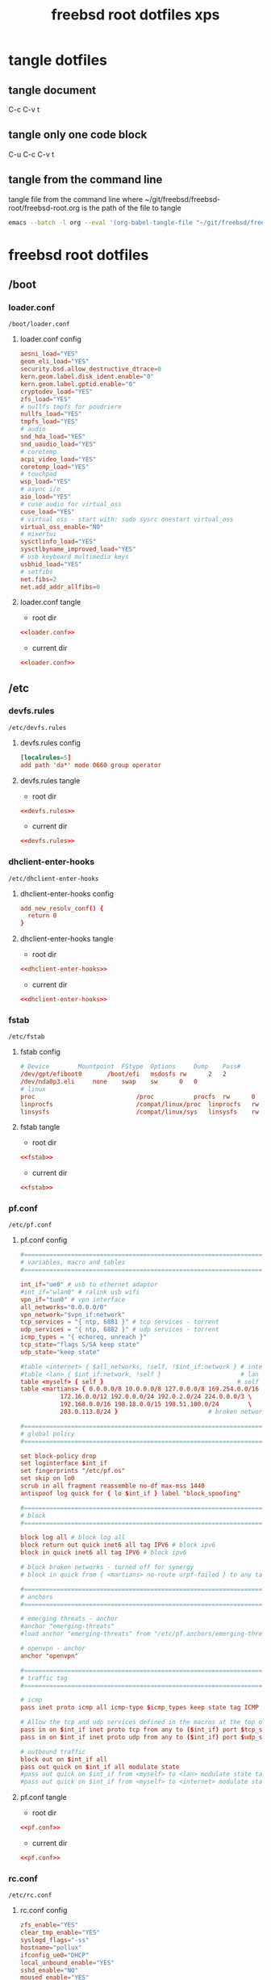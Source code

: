 #+TITLE: freebsd root dotfiles xps
#+STARTUP: overview hideblocks
#+OPTIONS: num:nil author:nil
#+PROPERTY: header-args :mkdirp yes
* tangle dotfiles
** tangle document

C-c C-v t

** tangle only one code block

C-u C-c C-v t

** tangle from the command line

tangle file from the command line
where ~/git/freebsd/freebsd-root/freebsd-root.org is the path of the file to tangle

#+begin_src sh
emacs --batch -l org --eval '(org-babel-tangle-file "~/git/freebsd/freebsd-root/freebsd-root.org")'
#+end_src

* freebsd root dotfiles
** /boot
*** loader.conf

#+begin_example
/boot/loader.conf
#+end_example

**** loader.conf config

#+NAME: loader.conf
#+BEGIN_SRC conf
aesni_load="YES"
geom_eli_load="YES"
security.bsd.allow_destructive_dtrace=0
kern.geom.label.disk_ident.enable="0"
kern.geom.label.gptid.enable="0"
cryptodev_load="YES"
zfs_load="YES"
# nullfs tmpfs for poudriere
nullfs_load="YES"
tmpfs_load="YES"
# audio
snd_hda_load="YES"
snd_uaudio_load="YES"
# coretemp
acpi_video_load="YES"
coretemp_load="YES"
# touchpad
wsp_load="YES"
# async i/o
aio_load="YES"
# cuse audio for virtual_oss
cuse_load="YES"
# virtual oss - start with: sudo sysrc onestart virtual_oss 
virtual_oss_enable="NO"
# mixertui
sysctlinfo_load="YES"
sysctlbyname_improved_load="YES"
# usb keyboard multimedia keys
usbhid_load="YES"
# setfibs
net.fibs=2
net.add_addr_allfibs=0
#+END_SRC

**** loader.conf tangle
:PROPERTIES:
:ORDERED:  t
:END:

+ root dir

#+NAME: loader.conf-root-dir
#+BEGIN_SRC conf :noweb yes :tangle "/sudo::/boot/loader.conf"
<<loader.conf>>
#+END_SRC
  
+ current dir

#+NAME: loader.conf-current-dir
#+BEGIN_SRC conf :noweb yes :tangle "boot/loader.conf"
<<loader.conf>>
#+END_SRC

** /etc
*** devfs.rules

#+begin_example
/etc/devfs.rules
#+end_example

**** devfs.rules config

#+NAME: devfs.rules
#+BEGIN_SRC conf
[localrules=5]
add path 'da*' mode 0660 group operator
#+END_SRC

**** devfs.rules tangle
:PROPERTIES:
:ORDERED:  t
:END:

+ root dir

#+NAME: devfs.rules-root-dir
#+BEGIN_SRC conf :noweb yes :tangle "/sudo::/etc/devfs.rules"
<<devfs.rules>>
#+END_SRC
  
+ current dir

#+NAME: devfs.rules-current-dir
#+BEGIN_SRC conf :noweb yes :tangle "etc/devfs.rules"
<<devfs.rules>>
#+END_SRC

*** dhclient-enter-hooks

#+begin_example
/etc/dhclient-enter-hooks
#+end_example

**** dhclient-enter-hooks config

#+NAME: dhclient-enter-hooks
#+BEGIN_SRC conf
add_new_resolv_conf() {
  return 0
}
#+END_SRC

**** dhclient-enter-hooks tangle
:PROPERTIES:
:ORDERED:  t
:END:

+ root dir

#+NAME: dhclient-enter-hooks-root-dir
#+BEGIN_SRC conf :noweb yes :tangle "/sudo::/etc/dhclient-enter-hooks"
<<dhclient-enter-hooks>>
#+END_SRC
  
+ current dir

#+NAME: dhclient-enter-hooks-current-dir
#+BEGIN_SRC conf :noweb yes :tangle "etc/dhclient-enter-hooks"
<<dhclient-enter-hooks>>
#+END_SRC

*** fstab

#+begin_example
/etc/fstab
#+end_example

**** fstab config

#+NAME: fstab
#+BEGIN_SRC conf
# Device		Mountpoint	FStype	Options		Dump	Pass#
/dev/gpt/efiboot0		/boot/efi	msdosfs	rw		2	2
/dev/nda0p3.eli		none	swap	sw		0	0
# linux
proc                            /proc           procfs  rw      0       0
linprocfs                       /compat/linux/proc	linprocfs	rw	0	0
linsysfs                        /compat/linux/sys	linsysfs	rw	0	0
#+END_SRC

**** fstab tangle
:PROPERTIES:
:ORDERED:  t
:END:

+ root dir

#+NAME: fstab-root-dir
#+BEGIN_SRC conf :noweb yes :tangle "/sudo::/etc/fstab"
<<fstab>>
#+END_SRC
  
+ current dir

#+NAME: fstab-current-dir
#+BEGIN_SRC conf :noweb yes :tangle "etc/fstab"
<<fstab>>
#+END_SRC

*** pf.conf

#+begin_example
/etc/pf.conf
#+end_example

**** pf.conf config

#+NAME: pf.conf
#+BEGIN_SRC conf
#=========================================================================#
# variables, macro and tables                                             #
#=========================================================================#

int_if="ue0" # usb to ethernet adaptor
#int_if="wlan0" # ralink usb wifi
vpn_if="tun0" # vpn interface
all_networks="0.0.0.0/0"
vpn_network="$vpn_if:network"
tcp_services = "{ ntp, 6881 }" # tcp services - torrent
udp_services = "{ ntp, 6882 }" # udp services - torrent
icmp_types = "{ echoreq, unreach }"
tcp_state="flags S/SA keep state"
udp_state="keep state"

#table <internet> { $all_networks, !self, !$int_if:network } # internet
#table <lan> { $int_if:network, !self }                      # lan network
table <myself> { self }                                     # self
table <martians> { 0.0.0.0/8 10.0.0.0/8 127.0.0.0/8 169.254.0.0/16     \
	 	   172.16.0.0/12 192.0.0.0/24 192.0.2.0/24 224.0.0.0/3 \
	 	   192.168.0.0/16 198.18.0.0/15 198.51.100.0/24        \
	 	   203.0.113.0/24 }                         # broken networks

#=========================================================================#
# global policy                                                           #
#=========================================================================#

set block-policy drop
set loginterface $int_if
set fingerprints "/etc/pf.os"
set skip on lo0
scrub in all fragment reassemble no-df max-mss 1440
antispoof log quick for { lo $int_if } label "block_spoofing"

#=========================================================================#
# block                                                                   #
#=========================================================================#

block log all # block log all
block return out quick inet6 all tag IPV6 # block ipv6 
block in quick inet6 all tag IPV6 # block ipv6

# block broken networks - turned off for synergy
# block in quick from { <martians> no-route urpf-failed } to any tag BAD_PACKET

#=========================================================================#
# anchors                                                                 #
#=========================================================================#

# emerging threats - anchor
#anchor "emerging-threats"
#load anchor "emerging-threats" from "/etc/pf.anchors/emerging-threats"

# openvpn - anchor
anchor "openvpn"

#=========================================================================#
# traffic tag                                                             #
#=========================================================================#

# icmp
pass inet proto icmp all icmp-type $icmp_types keep state tag ICMP

# Allow the tcp and udp services defined in the macros at the top of the file
pass in on $int_if inet proto tcp from any to ($int_if) port $tcp_services $tcp_state tag TCP_IN
pass in on $int_if inet proto udp from any to ($int_if) port $udp_services $udp_state tag UDP_IN

# outbound traffic
block out on $int_if all
pass out quick on $int_if all modulate state
#pass out quick on $int_if from <myself> to <lan> modulate state tag LAN_OUT
#pass out quick on $int_if from <myself> to <internet> modulate state tag INTERNET_OUT
#+END_SRC

**** pf.conf tangle
:PROPERTIES:
:ORDERED:  t
:END:

+ root dir

#+NAME: pf.conf-root-dir
#+BEGIN_SRC conf :noweb yes :tangle "/sudo::/etc/pf.conf"
<<pf.conf>>
#+END_SRC
  
+ current dir

#+NAME: pf.conf-current-dir
#+BEGIN_SRC conf :noweb yes :tangle "etc/pf.conf"
<<pf.conf>>
#+END_SRC

*** rc.conf

#+begin_example
/etc/rc.conf
#+end_example

**** rc.conf config

#+NAME: rc.conf
#+BEGIN_SRC conf
zfs_enable="YES"
clear_tmp_enable="YES"
syslogd_flags="-ss"
hostname="pollux"
ifconfig_ue0="DHCP"
local_unbound_enable="YES"
sshd_enable="NO"
moused_enable="YES"
# Set dumpdev to "AUTO" to enable crash dumps, "NO" to disable
dumpdev="AUTO"
# pf firewall
pf_enable="YES"
# time and date
ntpd_enable="YES"
ntpd_sync_on_start="YES"
# power settings
powerd_enable="YES"
powerd_flags="-a hiadaptive -b adaptive"
performance_cx_lowest="Cmax"
economy_cx_lowest="Cmax"
# kld list 
kld_list="nvidia-modeset nvidia-drm linux linux64 i915kms ext2fs"
# wayland
seatd_enable="YES"
# dbus
dbus_enable="YES"
# linux
linux_enable="YES"
# virtual oss - start with: sudo sysrc onestart virtual_oss 
virtual_oss_enable="NO"
# sndiod audio
sndiod_enable="YES"
# musicpd
musicpd_enable="YES"
# devfs rules for user mounting drives
devfs_system_ruleset="localrules"
# ralink wifi
wlans_run0="wlan0"
ifconfig_wlan0="WPA SYNDHCP"
dnscrypt_proxy_enable="YES"
dnscrypt_proxy_pidfile="/var/run/dnscrypt-proxy.pid"
dnscrypt_proxy_logfile="/var/log/dnscrypt-proxy.log"
#+END_SRC

**** rc.conf tangle
:PROPERTIES:
:ORDERED:  t
:END:

+ root dir

#+NAME: rc.conf-root-dir
#+BEGIN_SRC conf :noweb yes :tangle "/sudo::/etc/rc.conf"
<<rc.conf>>
#+END_SRC
  
+ current dir

#+NAME: rc.conf-current-dir
#+BEGIN_SRC conf :noweb yes :tangle "etc/rc.conf"
<<rc.conf>>
#+END_SRC

*** resolv.conf

#+begin_example
/etc/resolv.conf
#+end_example

**** resolv.conf config

#+NAME: resolv.conf
#+BEGIN_SRC conf
# Generated by resolvconf
search localdomain
# nameserver 192.168.1.1

nameserver 127.0.0.1
options edns0
#+END_SRC

**** resolv.conf tangle
:PROPERTIES:
:ORDERED:  t
:END:

+ root dir

#+NAME: resolv.conf-root-dir
#+BEGIN_SRC conf :noweb yes :tangle "/sudo::/etc/resolv.conf"
<<resolv.conf>>
#+END_SRC
  
+ current dir

#+NAME: resolv.conf-current-dir
#+BEGIN_SRC conf :noweb yes :tangle "etc/resolv.conf"
<<resolv.conf>>
#+END_SRC

*** sysctl.conf

#+begin_example
/etc/sysctl.conf
#+end_example

**** sysctl.conf config

#+NAME: sysctl.conf
#+BEGIN_SRC conf
#
#  This file is read when going to multi-user and its contents piped thru
#  ``sysctl'' to adjust kernel values.  ``man 5 sysctl.conf'' for details.
#

# Uncomment this to prevent users from seeing information about processes that
# are being run under another UID.
#security.bsd.see_other_uids=0
security.bsd.see_other_uids=0
security.bsd.see_other_gids=0
security.bsd.see_jail_proc=0
security.bsd.unprivileged_read_msgbuf=0
security.bsd.unprivileged_proc_debug=0
kern.randompid=1
vfs.zfs.min_auto_ashift=12
# disable bell
hw.syscons.bell=0
# user mount drives
vfs.usermount=1
# default audio output - headphones
hw.snd.default_unit=1
# use new audio devices automatically
hw.snd.default_auto=1
# dont autoreset vol to default
hw.snd.vpc_autoreset=0
# chromium
kern.ipc.shm_allow_removed=1
# change reponsiveness from server to desktop
kern.sched.preempt_thresh=224
# screen brightness
hw.acpi.video.lcd0.economy=50
hw.acpi.video.lcd0.fullpower=100
hw.acpi.video.lcd0.brightness=100
# usb keyboard media keys
hw.usb.usbhid.enable=1
#+END_SRC

**** sysctl.conf tangle
:PROPERTIES:
:ORDERED:  t
:END:

+ root dir

#+NAME: sysctl.conf-root-dir
#+BEGIN_SRC conf :noweb yes :tangle "/sudo::/etc/sysctl.conf"
<<sysctl.conf>>
#+END_SRC
  
+ current dir

#+NAME: sysctl.conf-current-dir
#+BEGIN_SRC conf :noweb yes :tangle "etc/sysctl.conf"
<<sysctl.conf>>
#+END_SRC

*** ttys

#+begin_example
/etc/ttys
#+end_example

**** ttys config

#+NAME: ttys
#+BEGIN_SRC conf
#
#	@(#)ttys	5.1 (Berkeley) 4/17/89
#
# This file specifies various information about terminals on the system.
# It is used by several different programs.  Common entries for the
# various columns include:
#
# name  The name of the terminal device.
#
# getty The program to start running on the terminal.  Typically a
#       getty program, as the name implies.  Other common entries
#       include none, when no getty is needed, and xdm, to start the
#       X Window System.
#
# type The initial terminal type for this port.  For hardwired
#      terminal lines, this will contain the type of terminal used.
#      For virtual consoles, the correct type is typically xterm.
#      Other common values include dialup for incoming modem ports, and
#      unknown when the terminal type cannot be predetermined.
#
# status Must be on or off.  If on, init will run the getty program on
#        the specified port.  If the word "secure" appears, this tty
#        allows root login.
#
# name	getty				type	status		comments
#
# If console is marked "insecure", then init will ask for the root password
# when going to single-user mode.
console	none				unknown	off insecure
#
ttyv0	"/usr/libexec/getty Pc"		xterm	onifexists insecure
# Virtual terminals
ttyv1	"/usr/libexec/getty Pc"		xterm	onifexists insecure
ttyv2	"/usr/libexec/getty Pc"		xterm	onifexists insecure
ttyv3	"/usr/libexec/getty Pc"		xterm	onifexists insecure
ttyv4	"/usr/libexec/getty Pc"		xterm	onifexists insecure
ttyv5	"/usr/libexec/getty Pc"		xterm	onifexists insecure
ttyv6	"/usr/libexec/getty Pc"		xterm	onifexists insecure
ttyv7	"/usr/libexec/getty Pc"		xterm	onifexists insecure
ttyv8	"/usr/local/bin/xdm -nodaemon"	xterm	off insecure
# Serial terminals
# The 'dialup' keyword identifies dialin lines to login, fingerd etc.
ttyu0	"/usr/libexec/getty 3wire"	vt100	onifconsole insecure
ttyu1	"/usr/libexec/getty 3wire"	vt100	onifconsole insecure
ttyu2	"/usr/libexec/getty 3wire"	vt100	onifconsole insecure
ttyu3	"/usr/libexec/getty 3wire"	vt100	onifconsole insecure
# Dumb console
dcons	"/usr/libexec/getty std.115200"	vt100	off insecure
# Xen Virtual console
xc0	"/usr/libexec/getty Pc"		xterm	onifconsole insecure
# RISC-V HTIF console
rcons	"/usr/libexec/getty std.115200"	vt100	onifconsole insecure
#+END_SRC

**** ttys tangle
:PROPERTIES:
:ORDERED:  t
:END:

+ root dir

#+NAME: ttys-root-dir
#+BEGIN_SRC conf :noweb yes :tangle "/sudo::/etc/ttys"
<<ttys>>
#+END_SRC
  
+ current dir

#+NAME: ttys-current-dir
#+BEGIN_SRC conf :noweb yes :tangle "etc/ttys"
<<ttys>>
#+END_SRC

*** unbound
**** conf.d
***** custom.conf

#+begin_example
/etc/unbound/conf.d/custom.conf
#+end_example

****** custom.conf config

#+NAME: custom.conf
#+BEGIN_SRC conf
server:
# include: "/etc/unbound/unbound_outgoing_interface"
	verbosity: 1
	access-control: 0.0.0.0/0 refuse
	access-control: 127.0.0.0/8 allow
	access-control: ::0/0 refuse
	access-control: ::1 allow
	access-control: ::ffff:127.0.0.1 allow
	
	# enable to not answer id.server and hostname.bind queries.
	hide-identity: yes
	hide-version: yes
	harden-glue: yes
	harden-dnssec-stripped: yes
	
        # dont query localhost needed for dnscrypt-proxy
        do-not-query-localhost: no
# remote-control:
#	control-enable: no
#+END_SRC

****** custom.conf tangle
:PROPERTIES:
:ORDERED:  t
:END:

+ root dir

#+NAME: custom.conf-root-dir
#+BEGIN_SRC conf :noweb yes :tangle "/sudo::/etc/unbound/conf.d/custom.conf"
<<custom.conf>>
#+END_SRC
  
+ current dir

#+NAME: custom.conf-current-dir
#+BEGIN_SRC conf :noweb yes :tangle "etc/unbound/conf.d/custom.conf"
<<custom.conf>>
#+END_SRC

**** forward.conf

#+begin_example
/etc/unbound/forward.conf
#+end_example

***** forward.conf config

#+NAME: forward.conf
#+BEGIN_SRC conf
# Generated by resolvconf

forward-zone:
	name: "."
	forward-addr: 127.0.0.1@5353
#+END_SRC

***** forward.conf tangle
:PROPERTIES:
:ORDERED:  t
:END:

+ root dir

#+NAME: forward.conf-root-dir
#+BEGIN_SRC conf :noweb yes :tangle "/sudo::/etc/unbound/forward.conf"
<<forward.conf>>
#+END_SRC
  
+ current dir

#+NAME: forward.conf-current-dir
#+BEGIN_SRC conf :noweb yes :tangle "etc/unbound/forward.conf"
<<forward.conf>>
#+END_SRC

**** unbound_outgoing_interface

#+begin_example
/etc/unbound/unbound_outgoing_interface
#+end_example

***** unbound_outgoing_interface config

#+NAME: unbound_outgoing_interface
#+BEGIN_SRC conf
#+END_SRC

***** unbound_outgoing_interface tangle
:PROPERTIES:
:ORDERED:  t
:END:

+ root dir

#+NAME: unbound_outgoing_interface-root-dir
#+BEGIN_SRC conf :noweb yes :tangle "/sudo::/etc/unbound/unbound_outgoing_interface"
<<unbound_outgoing_interface>>
#+END_SRC
  
+ current dir

#+NAME: unbound_outgoing_interface-current-dir
#+BEGIN_SRC conf :noweb yes :tangle "etc/unbound/unbound_outgoing_interface"
<<unbound_outgoing_interface>>
#+END_SRC

** /usr/local/etc
*** rc.d
**** musicpd

#+begin_example
/usr/local/etc/rc.d/musicpd
#+end_example

**** musicpd config

#+NAME: musicpd
#+BEGIN_SRC sh
#!/bin/sh

# PROVIDE: musicpd
# REQUIRE: mixer LOGIN avahi_daemon oss
# KEYWORD: shutdown

# Add the following line to /etc/rc.conf to enable mpd:
#
# musicpd_enable=YES

. /etc/rc.subr

name=musicpd
rcvar=musicpd_enable
desc="Music Player Daemon"

load_rc_config $name

: ${musicpd_enable:=NO}

command=/usr/local/bin/musicpd
command_args=/home/djwilcox/.config/mpd/mpd.conf
required_files=/home/djwilcox/.config/mpd/mpd.conf
start_precmd=${name}_getpidfile
stop_precmd=${name}_getpidfile

musicpd_getpidfile()
{
	if get_pidfile_from_conf pid_file /home/djwilcox/.config/mpd/mpd.conf ; then
		pidfile="$_pidfile_from_conf"
	else
		pidfile="/var/mpd/.mpd/pid"
	fi
}

run_rc_command $1
#+END_SRC

**** musicpd tangle
:PROPERTIES:
:ORDERED:  t
:END:

+ root dir

#+NAME: musicpd-root-dir
#+BEGIN_SRC conf :noweb yes :tangle "/sudo::/usr/local/etc/rc.d/musicpd"
<<musicpd>>
#+END_SRC
  
+ current dir

#+NAME: musicpd-current-dir
#+BEGIN_SRC conf :noweb yes :tangle "usr/local/etc/rc.d/musicpd"
<<musicpd>>
#+END_SRC

*** usbhidaction.conf

#+begin_example
/usr/local/etc/usbhidaction.conf
#+end_example

**** usbhidaction.conf config

#+NAME: usbhidaction.conf
#+BEGIN_SRC conf
# ducky one 2 mini
Consumer:Volume_Increment	1 0 mixer vol +2
Consumer:Volume_Decrement	1 0 mixer vol -2
Consumer:Mute			1 0 mixer vol 0
#+END_SRC

**** usbhidaction.conf tangle
:PROPERTIES:
:ORDERED:  t
:END:

+ root dir

#+NAME: usbhidaction.conf-root-dir
#+BEGIN_SRC conf :noweb yes :tangle "/sudo::/usr/local/etc/usbhidaction.conf"
<<usbhidaction.conf>>
#+END_SRC
  
+ current dir

#+NAME: usbhidaction.conf-current-dir
#+BEGIN_SRC conf :noweb yes :tangle "usr/local/etc/usbhidaction.conf"
<<usbhidaction.conf>>
#+END_SRC

*** devd
**** devd.conf

#+begin_example
/usr/local/etc/devd/devd.conf
#+end_example

***** devd.conf config

#+NAME: devd.conf
#+BEGIN_SRC conf
# ducky one 2 mini
attach 100 {
        device-name "uhid[0-9]+";                                                           
        match "vendor"  "0x0416"; # (1)
        match "product" "0x0123"; # (2)

	#
	# Do not add -d flag ! if you do it devd will never detach to background
	# because usbhidaction will run in foreground !
	#
	# Remember you can add arguments after /etc/usbhidaction.conf like
	# action "/usr/bin/usbhidaction -f $device-name -c /etc/usbhidaction.conf /dev/mixer1 2"
	#
        action "/usr/bin/usbhidaction -f $device-name -c /usr/local/etc/usbhidaction.conf";
};
#+END_SRC

***** devd.conf tangle
:PROPERTIES:
:ORDERED:  t
:END:

+ root dir

#+NAME: devd.conf-root-dir
#+BEGIN_SRC conf :noweb yes :tangle "/sudo::/usr/local/etc/devd/devd.conf"
<<devd.conf>>
#+END_SRC
  
+ current dir

#+NAME: devd.conf-current-dir
#+BEGIN_SRC conf :noweb yes :tangle "usr/local/etc/devd/devd.conf"
<<devd.conf>>
#+END_SRC

*** dnscrypt-proxy
**** dnscrypt-proxy.toml

#+begin_example
/usr/local/etc/dnscrypt-proxy/dnscrypt-proxy.toml
#+end_example

***** dnscrypt-proxy.toml config

#+NAME: dnscrypt-proxy.toml
#+BEGIN_SRC conf
##############################################
#                                            #
#        dnscrypt-proxy configuration        #
#                                            #
##############################################

## This is an example configuration file.
## You should adjust it to your needs, and save it as "dnscrypt-proxy.toml"
##
## Online documentation is available here: https://dnscrypt.info/doc



##################################
#         Global settings        #
##################################

## List of servers to use
##
## Servers from the "public-resolvers" source (see down below) can
## be viewed here: https://dnscrypt.info/public-servers
##
## If this line is commented, all registered servers matching the require_* filters
## will be used.
##
## The proxy will automatically pick the fastest, working servers from the list.
## Remove the leading # first to enable this; lines starting with # are ignored.

# server_names = ['scaleway-fr', 'google', 'yandex', 'cloudflare']
server_names = ['google']


## List of local addresses and ports to listen to. Can be IPv4 and/or IPv6.
## Note: When using systemd socket activation, choose an empty set (i.e. [] ).

listen_addresses = ['127.0.0.1:5353']


## Maximum number of simultaneous client connections to accept

max_clients = 250


## Switch to a different system user after listening sockets have been created.
## Note (1): this feature is currently unsupported on Windows.
## Note (2): this feature is not compatible with systemd socket activation.
## Note (3): when using -pidfile, the PID file directory must be writable by the new user

# user_name = 'nobody'


## Require servers (from static + remote sources) to satisfy specific properties

# Use servers reachable over IPv4
ipv4_servers = true

# Use servers reachable over IPv6 -- Do not enable if you don't have IPv6 connectivity
ipv6_servers = false

# Use servers implementing the DNSCrypt protocol
#dnscrypt_servers = true
dnscrypt_servers = false

# Use servers implementing the DNS-over-HTTPS protocol
doh_servers = true


## Require servers defined by remote sources to satisfy specific properties

# Server must support DNS security extensions (DNSSEC)
#require_dnssec = false
require_dnssec = true

# Server must not log user queries (declarative)
require_nolog = true

# Server must not enforce its own blacklist (for parental control, ads blocking...)
require_nofilter = true


## Always use TCP to connect to upstream servers.
## This can be useful if you need to route everything through Tor.
## Otherwise, leave this to `false`, as it doesn't improve security
## (dnscrypt-proxy will always encrypt everything even using UDP), and can
## only increase latency.

force_tcp = false


## SOCKS proxy
## Uncomment the following line to route all TCP connections to a local Tor node
## Tor doesn't support UDP, so set `force_tcp` to `true` as well.

# proxy = "socks5://127.0.0.1:9050"


## HTTP/HTTPS proxy
## Only for DoH servers

# http_proxy = "http://127.0.0.1:8888"


## How long a DNS query will wait for a response, in milliseconds

timeout = 2500


## Keepalive for HTTP (HTTPS, HTTP/2) queries, in seconds

keepalive = 30


## Load-balancing strategy: 'p2' (default), 'ph', 'fastest' or 'random'

# lb_strategy = 'p2'


## Log level (0-6, default: 2 - 0 is very verbose, 6 only contains fatal errors)

# log_level = 2


## log file for the application

# log_file = 'dnscrypt-proxy.log'


## Use the system logger (syslog on Unix, Event Log on Windows)

# use_syslog = true


## Delay, in minutes, after which certificates are reloaded

cert_refresh_delay = 240


## DNSCrypt: Create a new, unique key for every single DNS query
## This may improve privacy but can also have a significant impact on CPU usage
## Only enable if you don't have a lot of network load

# dnscrypt_ephemeral_keys = false


## DoH: Disable TLS session tickets - increases privacy but also latency

# tls_disable_session_tickets = false


## DoH: Use a specific cipher suite instead of the server preference
## 49199 = TLS_ECDHE_RSA_WITH_AES_128_GCM_SHA256
## 49195 = TLS_ECDHE_ECDSA_WITH_AES_128_GCM_SHA256
## 52392 = TLS_ECDHE_RSA_WITH_CHACHA20_POLY1305
## 52393 = TLS_ECDHE_ECDSA_WITH_CHACHA20_POLY1305
##
## On non-Intel CPUs such as MIPS routers and ARM systems (Android, Raspberry Pi...),
## the following suite improves performance.
## This may also help on Intel CPUs running 32-bit operating systems.
##
## Keep tls_cipher_suite empty if you have issues fetching sources or
## connecting to some DoH servers. Google and Cloudflare are fine with it.

# tls_cipher_suite = [52392, 49199]


## Fallback resolver
## This is a normal, non-encrypted DNS resolver, that will be only used
## for one-shot queries when retrieving the initial resolvers list, and
## only if the system DNS configuration doesn't work.
## No user application queries will ever be leaked through this resolver,
## and it will not be used after IP addresses of resolvers URLs have been found.
## It will never be used if lists have already been cached, and if stamps
## don't include host names without IP addresses.
## It will not be used if the configured system DNS works.
## A resolver supporting DNSSEC is recommended. This may become mandatory.
##
## People in China may need to use 114.114.114.114:53 here.
## Other popular options include 8.8.8.8 and 1.1.1.1.

fallback_resolver = '9.9.9.9:53'


## Never let dnscrypt-proxy try to use the system DNS settings;
## unconditionally use the fallback resolver.

ignore_system_dns = false


## Maximum time (in seconds) to wait for network connectivity before
## initializing the proxy.
## Useful if the proxy is automatically started at boot, and network
## connectivity is not guaranteed to be immediately available.
## Use 0 to disable.

netprobe_timeout = 60


## Offline mode - Do not use any remote encrypted servers.
## The proxy will remain fully functional to respond to queries that
## plugins can handle directly (forwarding, cloaking, ...)

# offline_mode = false


## Automatic log files rotation

# Maximum log files size in MB
log_files_max_size = 10

# How long to keep backup files, in days
log_files_max_age = 7

# Maximum log files backups to keep (or 0 to keep all backups)
log_files_max_backups = 1



#########################
#        Filters        #
#########################

## Immediately respond to IPv6-related queries with an empty response
## This makes things faster when there is no IPv6 connectivity, but can
## also cause reliability issues with some stub resolvers.
## Do not enable if you added a validating resolver such as dnsmasq in front
## of the proxy.

#block_ipv6 = false
block_ipv6 = true



##################################################################################
#        Route queries for specific domains to a dedicated set of servers        #
##################################################################################

## Example map entries (one entry per line):
## example.com 9.9.9.9
## example.net 9.9.9.9,8.8.8.8,1.1.1.1

# forwarding_rules = 'forwarding-rules.txt'



###############################
#        Cloaking rules       #
###############################

## Cloaking returns a predefined address for a specific name.
## In addition to acting as a HOSTS file, it can also return the IP address
## of a different name. It will also do CNAME flattening.
##
## Example map entries (one entry per line)
## example.com     10.1.1.1
## www.google.com  forcesafesearch.google.com

# cloaking_rules = 'cloaking-rules.txt'



###########################
#        DNS cache        #
###########################

## Enable a DNS cache to reduce latency and outgoing traffic

cache = true


## Cache size

cache_size = 512


## Minimum TTL for cached entries

cache_min_ttl = 600


## Maximum TTL for cached entries

cache_max_ttl = 86400


## Minimum TTL for negatively cached entries

cache_neg_min_ttl = 60


## Maximum TTL for negatively cached entries

cache_neg_max_ttl = 600



###############################
#        Query logging        #
###############################

## Log client queries to a file

[query_log]

  ## Path to the query log file (absolute, or relative to the same directory as the executable file)

  # file = 'query.log'


  ## Query log format (currently supported: tsv and ltsv)

  format = 'tsv'


  ## Do not log these query types, to reduce verbosity. Keep empty to log everything.

  # ignored_qtypes = ['DNSKEY', 'NS']



############################################
#        Suspicious queries logging        #
############################################

## Log queries for nonexistent zones
## These queries can reveal the presence of malware, broken/obsolete applications,
## and devices signaling their presence to 3rd parties.

[nx_log]

  ## Path to the query log file (absolute, or relative to the same directory as the executable file)

  # file = 'nx.log'


  ## Query log format (currently supported: tsv and ltsv)

  format = 'tsv'



######################################################
#        Pattern-based blocking (blacklists)        #
######################################################

## Blacklists are made of one pattern per line. Example of valid patterns:
##
##   example.com
##   =example.com
##   *sex*
##   ads.*
##   ads*.example.*
##   ads*.example[0-9]*.com
##
## Example blacklist files can be found at https://download.dnscrypt.info/blacklists/
## A script to build blacklists from public feeds can be found in the
## `utils/generate-domains-blacklists` directory of the dnscrypt-proxy source code.

[blacklist]

  ## Path to the file of blocking rules (absolute, or relative to the same directory as the executable file)

  # blacklist_file = 'blacklist.txt'


  ## Optional path to a file logging blocked queries

  # log_file = 'blocked.log'


  ## Optional log format: tsv or ltsv (default: tsv)

  # log_format = 'tsv'



###########################################################
#        Pattern-based IP blocking (IP blacklists)        #
###########################################################

## IP blacklists are made of one pattern per line. Example of valid patterns:
##
##   127.*
##   fe80:abcd:*
##   192.168.1.4

[ip_blacklist]

  ## Path to the file of blocking rules (absolute, or relative to the same directory as the executable file)

  # blacklist_file = 'ip-blacklist.txt'


  ## Optional path to a file logging blocked queries

  # log_file = 'ip-blocked.log'


  ## Optional log format: tsv or ltsv (default: tsv)

  # log_format = 'tsv'



######################################################
#   Pattern-based whitelisting (blacklists bypass)   #
######################################################

## Whitelists support the same patterns as blacklists
## If a name matches a whitelist entry, the corresponding session
## will bypass names and IP filters.
##
## Time-based rules are also supported to make some websites only accessible at specific times of the day.

[whitelist]

  ## Path to the file of whitelisting rules (absolute, or relative to the same directory as the executable file)

  # whitelist_file = 'whitelist.txt'


  ## Optional path to a file logging whitelisted queries

  # log_file = 'whitelisted.log'


  ## Optional log format: tsv or ltsv (default: tsv)

  # log_format = 'tsv'



##########################################
#        Time access restrictions        #
##########################################

## One or more weekly schedules can be defined here.
## Patterns in the name-based blocklist can optionally be followed with @schedule_name
## to apply the pattern 'schedule_name' only when it matches a time range of that schedule.
##
## For example, the following rule in a blacklist file:
## *.youtube.* @time-to-sleep
## would block access to YouTube only during the days, and period of the days
## define by the 'time-to-sleep' schedule.
##
## {after='21:00', before= '7:00'} matches 0:00-7:00 and 21:00-0:00
## {after= '9:00', before='18:00'} matches 9:00-18:00

[schedules]

  # [schedules.'time-to-sleep']
  # mon = [{after='21:00', before='7:00'}]
  # tue = [{after='21:00', before='7:00'}]
  # wed = [{after='21:00', before='7:00'}]
  # thu = [{after='21:00', before='7:00'}]
  # fri = [{after='23:00', before='7:00'}]
  # sat = [{after='23:00', before='7:00'}]
  # sun = [{after='21:00', before='7:00'}]

  # [schedules.'work']
  # mon = [{after='9:00', before='18:00'}]
  # tue = [{after='9:00', before='18:00'}]
  # wed = [{after='9:00', before='18:00'}]
  # thu = [{after='9:00', before='18:00'}]
  # fri = [{after='9:00', before='17:00'}]



#########################
#        Servers        #
#########################

## Remote lists of available servers
## Multiple sources can be used simultaneously, but every source
## requires a dedicated cache file.
##
## Refer to the documentation for URLs of public sources.
##
## A prefix can be prepended to server names in order to
## avoid collisions if different sources share the same for
## different servers. In that case, names listed in `server_names`
## must include the prefixes.
##
## If the `urls` property is missing, cache files and valid signatures
## must be already present; This doesn't prevent these cache files from
## expiring after `refresh_delay` hours.

[sources]

  ## An example of a remote source from https://github.com/DNSCrypt/dnscrypt-resolvers

  [sources.'public-resolvers']
  urls = ['https://raw.githubusercontent.com/DNSCrypt/dnscrypt-resolvers/master/v2/public-resolvers.md', 'https://download.dnscrypt.info/resolvers-list/v2/public-resolvers.md']
  cache_file = 'public-resolvers.md'
  minisign_key = 'RWQf6LRCGA9i53mlYecO4IzT51TGPpvWucNSCh1CBM0QTaLn73Y7GFO3'
  refresh_delay = 72
  prefix = ''

  ## Quad9 over DNSCrypt - https://quad9.net/

  # [sources.quad9-resolvers]
  # urls = ["https://www.quad9.net/quad9-resolvers.md"]
  # minisign_key = "RWQBphd2+f6eiAqBsvDZEBXBGHQBJfeG6G+wJPPKxCZMoEQYpmoysKUN"
  # cache_file = "quad9-resolvers.md"
  # refresh_delay = 72
  # prefix = "quad9-"

  ## Another example source, with resolvers censoring some websites not appropriate for children
  ## This is a subset of the `public-resolvers` list, so enabling both is useless

  #  [sources.'parental-control']
  #  urls = ['https://raw.githubusercontent.com/DNSCrypt/dnscrypt-resolvers/master/v2/parental-control.md', 'https://download.dnscrypt.info/resolvers-list/v2/parental-control.md']
  #  cache_file = 'parental-control.md'
  #  minisign_key = 'RWQf6LRCGA9i53mlYecO4IzT51TGPpvWucNSCh1CBM0QTaLn73Y7GFO3'



## Optional, local, static list of additional servers
## Mostly useful for testing your own servers.

[static]

  # [static.'google']
  # stamp = 'sdns://AgUAAAAAAAAAAAAOZG5zLmdvb2dsZS5jb20NL2V4cGVyaW1lbnRhbA'
#+END_SRC

***** dnscrypt-proxy.toml tangle
:PROPERTIES:
:ORDERED:  t
:END:

+ root dir

#+NAME: dnscrypt-proxy.toml-root-dir
#+BEGIN_SRC conf :noweb yes :tangle "/sudo::/usr/local/etc/dnscrypt-proxy/dnscrypt-proxy.toml"
<<dnscrypt-proxy.toml>>
#+END_SRC
  
+ current dir

#+NAME: dnscrypt-proxy.toml-current-dir
#+BEGIN_SRC conf :noweb yes :tangle "usr/local/etc/dnscrypt-proxy/dnscrypt-proxy.toml"
<<dnscrypt-proxy.toml>>
#+END_SRC

*** pkg
**** repos
***** pkg/repos/poudriere.conf

#+begin_example
/usr/local/etc/pkg/repos/poudriere.conf
#+end_example

****** pkg/repos/poudriere.conf config

#+NAME: pkg/repos/poudriere.conf
#+BEGIN_SRC conf
Poudriere: {
    url: "file:///usr/local/poudriere/data/packages/freebsd_14-0x64-HEAD"
    mirror_type: "srv",
    signature_type: "pubkey",
    pubkey: "/usr/local/etc/ssl/certs/poudriere.cert",
    enabled: yes,
    priority: 100
}
#+END_SRC

****** pkg/repos/poudriere.conf tangle
:PROPERTIES:
:ORDERED:  t
:END:

+ root dir

#+NAME: pkg/repos/poudriere.conf-root-dir
#+BEGIN_SRC conf :noweb yes :tangle "/sudo::/usr/local/etc/pkg/repos/poudriere.conf"
<<pkg/repos/poudriere.conf>>
#+END_SRC
  
+ current dir

#+NAME: pkg/repos/poudriere.conf-current-dir
#+BEGIN_SRC conf :noweb yes :tangle "usr/local/etc/pkg/repos/poudriere.conf"
<<pkg/repos/poudriere.conf>>
#+END_SRC

*** doas

#+begin_example
/usr/local/etc/doas.conf
#+end_example

**** doas config

#+NAME: doas
#+BEGIN_SRC conf
# permit user
permit keepenv :djwilcox

# mount drives
permit nopass :djwilcox cmd mount
permit nopass :djwilcox cmd umount

# restart networking
permit nopass :djwilcox cmd service args netif start
permit nopass :djwilcox cmd service args netif stop
permit nopass :djwilcox cmd service args netif restart

# ifconfig wlan0
permit nopass :djwilcox cmd ifconfig args wlan0 up
permit nopass :djwilcox cmd ifconfig args wlan0 down

# ifconfig ue0 - usb ethenet
permit nopass :djwilcox cmd ifconfig args ue0 up
permit nopass :djwilcox cmd ifconfig args ue0 down

# ifconfig scan and wpa_supplicant
permit nopass :djwilcox cmd ifconfig args wlan0 list scan
permit nopass :djwilcox cmd wpa_supplicant args -B -i wlan0 -c /etc/wpa_supplicant.conf 

# pkg update
permit nopass :djwilcox cmd pkg args update

# pkg upgrade
permit nopass :djwilcox cmd pkg args upgrade

# dmesg
permit nopass :djwilcox cmd dmesg

# sysctl
permit nopass :djwilcox cmd sysctl

# root as root
permit nopass keepenv root as root
#+END_SRC

**** doas tangle
:PROPERTIES:
:ORDERED:  t
:END:

+ root dir

#+NAME: doas-root-dir
#+BEGIN_SRC conf :noweb yes :tangle "/sudo::/usr/local/etc/doas.conf"
<<doas>>
#+END_SRC
  
+ current dir

#+NAME: doas-current-dir
#+BEGIN_SRC conf :noweb yes :tangle "usr/local/etc/doas.conf"
<<doas>>
#+END_SRC

*** poudriere.conf

#+begin_example
/usr/local/etc/poudriere.conf
#+end_example

**** poudriere.conf config

#+NAME: poudriere.conf
#+BEGIN_SRC conf

# Poudriere can optionally use ZFS for its ports/jail storage. For
# ZFS define ZPOOL, otherwise set NO_ZFS=yes
# 
#### ZFS
# The pool where poudriere will create all the filesystems it needs
# poudriere will use ${ZPOOL}/${ZROOTFS} as its root
#
# You need at least 7GB of free space in this pool to have a working
# poudriere.
#
ZPOOL=zroot

### NO ZFS
# To not use ZFS, define NO_ZFS=yes
#NO_ZFS=yes

# root of the poudriere zfs filesystem, by default /poudriere
ZROOTFS=/poudriere

# the host where to download sets for the jails setup
# You can specify here a host or an IP
# replace _PROTO_ by http or ftp
# replace _CHANGE_THIS_ by the hostname of the mirrors where you want to fetch
# by default: ftp://ftp.freebsd.org
#
# Also note that every protocols supported by fetch(1) are supported here, even
# file:///
# Suggested: https://download.FreeBSD.org
FREEBSD_HOST=https://download.FreeBSD.org

# By default the jails have no /etc/resolv.conf, you will need to set
# RESOLV_CONF to a file on your hosts system that will be copied has
# /etc/resolv.conf for the jail, except if you don't need it (using an http
# proxy for example)
RESOLV_CONF=/etc/resolv.conf

# The directory where poudriere will store jails and ports
BASEFS=/usr/local/poudriere

# The directory where the jail will store the packages and logs
# by default a zfs filesystem will be created and set to
# ${BASEFS}/data
#
#POUDRIERE_DATA=${BASEFS}/data

# Use portlint to check ports sanity
USE_PORTLINT=no

# When building packages, a memory device can be used to speedup the build.
# Only one of MFSSIZE or USE_TMPFS is supported. TMPFS is generally faster
# and will expand to the needed amount of RAM. MFS is a slower since it
# uses UFS and several abstraction layers.

# If set WRKDIRPREFIX will be mdmfs of the given size (mM or gG)
#MFSSIZE=4G

# Use tmpfs(5)
# This can be a space-separated list of options:
# wrkdir    - Use tmpfs(5) for port building WRKDIRPREFIX
# data      - Use tmpfs(5) for poudriere cache/temp build data
# localbase - Use tmpfs(5) for LOCALBASE (installing ports for packaging/testing)
# all       - Run the entire build in memory, including builder jails.
# yes       - Enables tmpfs(5) for wrkdir and data
# no        - Disable use of tmpfs(5)
# EXAMPLE: USE_TMPFS="wrkdir data"
USE_TMPFS=yes

# How much memory to limit tmpfs size to for *each builder* in GiB
# (default: none)
#TMPFS_LIMIT=8

# How much memory to limit jail processes to for *each builder*
# in GiB (default: none)
#MAX_MEMORY=8

# How many file descriptors to limit each jail process to (default: 1024)
# This can also be set per PKGBASE, such as MAX_FILES_RStudio=2048.
# Package names with hyphens (-) should be replaced with underscores (_).
#MAX_FILES=1024

# If set the given directory will be used for the distfiles
# This allows to share the distfiles between jails and ports tree
# If this is "no", poudriere must be supplied a ports tree that already has
# the required distfiles.
DISTFILES_CACHE=/usr/ports/distfiles

# If set the ports tree marked to use git will use the defined
# mirror (default: git.FreeBSD.org/port.git)
#
# Example to use github mirror:
#GIT_BASEURL=https://github.com/freebsd/freebsd-src.git

# If set the source tree marked to use git will use the defined
# mirror (default: git.FreeBSD.org/src.git)
#
# Example to use github mirror:
#GIT_PORTSURL=https://github.com/freebsd/freebsd-ports.git

# If set the ports tree or source tree marked to use svn will use the defined
# mirror (default: svn.FreeBSD.org)
# The SSL fingerprints are published here:
# https://www.freebsd.org/doc/en_US.ISO8859-1/books/handbook/svn.html#svn-mirrors
#SVN_HOST=svn.FreeBSD.org

# Automatic OPTION change detection
# When bulk building packages, compare the options from kept packages to
# the current options to be built. If they differ, the existing package
# will be deleted and the port will be rebuilt.
# Valid options: yes, no, verbose
# verbose will display the old and new options
CHECK_CHANGED_OPTIONS=verbose

# Automatic Dependency change detection
# When bulk building packages, compare the dependencies from kept packages to
# the current dependencies for every port. If they differ, the existing package
# will be deleted and the port will be rebuilt. This helps catch changes such
# as DEFAULT_RUBY_VERSION, PERL_VERSION, WITHOUT_X11 that change dependencies
# for many ports.
# Valid options: yes, no
# Default: yes
CHECK_CHANGED_DEPS=yes

# Consider bad dependency lines on the wrong PKGNAME as fatal.
# For example:
#    BUILD_DEPENDS=  p5-List-MoreUtils>=0:lang/p5-List-MoreUtils
# If this port's PKGNAME were really "List-MoreUtils" then it would
# not be recorded into the resulting package.  The next build with
# CHECK_CHANGED_DEPS enabled would consider it a "new dependency"
# since it is in the port but not in the package.  This is usually
# a warning but can be made fatal instead by enabling this option.
# Default: no
#BAD_PKGNAME_DEPS_ARE_FATAL=yes

# Path to the RSA key to sign the PKG repo with. See pkg-repo(8)
# This produces a repo that supports SIGNATURE_TYPE=PUBKEY
# Default: not set
PKG_REPO_SIGNING_KEY=/usr/local/etc/ssl/keys/poudriere.key

# Command to sign the PKG repo with. See pkg-repo(8)
# This produces a repo that supports SIGNATURE_TYPE=FINGERPRINTS
# Default: not set
#SIGNING_COMMAND=ssh signing-server sign.sh

# Repo signing command execution context
# If SIGNING_COMMAND is set, run pkg-repo(8) on the host?
#   no  -   Run in the jail
#   yes -   Run on the host
# Default: no
#PKG_REPO_FROM_HOST=yes

# ccache support. Supply the path to your ccache cache directory.
# It will be mounted into the jail and be shared among all jails.
# It is recommended that extra ccache configuration be done with
# ccache -o rather than from the environment.
#CCACHE_DIR=/var/cache/ccache

# Static ccache support from host.  This uses the existing
# ccache from the host in the build jail.  This is useful for
# using ccache+memcached which cannot easily be bootstrapped
# otherwise.  The path to the PREFIX where ccache was installed
# must be used here, and ccache must have been built statically.
# Note also that ccache+memcached will require network access
# which is normally disabled.  Separately setting RESTRICT_NETWORKING=no
# may be required for non-localhost memcached servers.
#CCACHE_STATIC_PREFIX=/usr/local

# The jails normally only allow network access during the 'make fetch'
# phase.  This is a security restriction to prevent random things
# ran during a build from accessing the network.  Disabling this
# is not advised.  ALLOW_NETWORKING_PACKAGES may be used to allow networking
# for a subset of packages only.
#RESTRICT_NETWORKING=yes
#ALLOW_NETWORKING_PACKAGES="npm-foo"

# parallel build support.
#
# By default poudriere uses hw.ncpu to determine the number of builders.
# You can override this default by changing PARALLEL_JOBS here, or
# by specifying the -J flag to bulk/testport.
#
# Example to define PARALLEL_JOBS to one single job
# PARALLEL_JOBS=1

# How many jobs should be used for preparing the build? These tend to
# be more IO bound and may be worth tweaking. Default: PARALLEL_JOBS * 1.25
# PREPARE_PARALLEL_JOBS=1


# If set, failed builds will save the WRKDIR to ${POUDRIERE_DATA}/wrkdirs
# SAVE_WRKDIR=yes

# Choose the default format for the workdir packing: could be tar,tgz,tbz,txz,tzst
# default is tbz
# WRKDIR_ARCHIVE_FORMAT=tbz

# Disable Linux support
# NOLINUX=yes

# By default poudriere sets FORCE_PACKAGE
# To disable it (useful when building public packages):
# NO_FORCE_PACKAGE=yes

# By default poudriere sets PACKAGE_BUILDING
# To disable it:
# NO_PACKAGE_BUILDING=yes

# If you are using a proxy define it here:
# export HTTP_PROXY=bla
# export FTP_PROXY=bla
#
# Cleanout the restricted packages
# NO_RESTRICTED=yes

# By default MAKE_JOBS is disabled to allow only one process per cpu
# Use the following to allow it anyway
# ALLOW_MAKE_JOBS=yes

# List of packages that will always be allowed to use MAKE_JOBS
# regardless of ALLOW_MAKE_JOBS. This is useful for allowing ports
# which holdup the rest of the queue to build more quickly.
#ALLOW_MAKE_JOBS_PACKAGES="pkg ccache py*"

# Timestamp every line of build logs
# Default: no
#TIMESTAMP_LOGS=no

# URL where your POUDRIERE_DATA/logs are hosted
# This will be used for giving URL hints to the HTML output when
# scheduling and starting builds
#URL_BASE=http://yourdomain.com/poudriere/


# This defines the max time (in seconds) that a command may run for a build
# before it is killed for taking too long. Default: 86400
#MAX_EXECUTION_TIME=86400

# This defines the time (in seconds) before a command is considered to
# be in a runaway state for having no output on stdout. Default: 7200
#NOHANG_TIME=7200


# The repository is updated atomically if set yes. This leaves the
# repository untouched until the build completes. This involves using
# hardlinks and symlinks. The operations are fast, but can be intrusive
# for remote syncing or backups.
# Recommended to always keep on.
# Default: yes
#ATOMIC_PACKAGE_REPOSITORY=yes

# When using ATOMIC_PACKAGE_REPOSITORY, commit the packages if some
# packages fail to build. Ignored ports are considered successful.
# This can be set to 'no' to only commit the packages once no failures
# are encountered.
# Default: yes
#COMMIT_PACKAGES_ON_FAILURE=yes

# Keep older package repositories. This can be used to rollback a system
# or to bisect issues by changing the repository to one of the older
# versions and reinstalling everything with `pkg upgrade -f`
# ATOMIC_PACKAGE_REPOSITORY is required for this.
# Default: no
#KEEP_OLD_PACKAGES=no

# How many old package repositories to keep with KEEP_OLD_PACKAGES
# Default: 5
#KEEP_OLD_PACKAGES_COUNT=5

# Make testing errors fatal.
# If set to 'no', ports with test failure will be marked as failed but still
# packaged to permit testing dependent ports (useful for bulk -t -a)
# Default: yes
#PORTTESTING_FATAL=yes

# Define the building jail hostname to be used when building the packages
# Some port/packages hardcode the hostname of the host during build time
# This is a necessary setup for reproducible builds.
#BUILDER_HOSTNAME=pkg.FreeBSD.org

# Define to get a predictable timestamp on the ports tree
# This is a necessary setup for reproducible builds.
#PRESERVE_TIMESTAMP=yes

# Define to yes to build and stage as a regular user
# Default: yes, unless CCACHE_DIR is set and CCACHE_DIR_NON_ROOT_SAFE is not
# set.  Note that to use ccache with BUILD_AS_NON_ROOT you will need to
# use a non-shared CCACHE_DIR that is only built by PORTBUILD_USER and chowned
# to that user.  Then set CCACHE_DIR_NON_ROOT_SAFE to yes.
#BUILD_AS_NON_ROOT=no

# Define to the username to build as when BUILD_AS_NON_ROOT is yes.
# Default: nobody (uid PORTBUILD_UID)
#PORTBUILD_USER=nobody

# Define to the uid to use for PORTBUILD_USER if the user does not
# already exist in the jail.
# Default: 65532
#PORTBUILD_UID=65534

# Define pkgname globs to boost priority for
# Default: none
#PRIORITY_BOOST="pypy openoffice*"

# Define format for buildnames
# Default: %Y-%m-%d_%Hh%Mm%Ss
# ISO8601:
#BUILDNAME_FORMAT="%FT%T%z"

# Define format for build duration times
# Default: %H:%M:%S
#DURATION_FORMAT="%H:%M:%S"

# Use colors when in a TTY
# Default: yes
#USE_COLORS=yes

# Only build what is requested. Do not rebuild build deps if nothing requested
# depends on them. This can create an inconsistent repository if you often
# build one-off packages but expect the repository to stay consistent.
# Defaut: yes
#TRIM_ORPHANED_BUILD_DEPS=yes

# A list of directories to exclude from leftover and filesystem violation
# mtree checks.  Ccache is used here as an example but is already
# excluded by default.  There is no need to add it here unless a
# special configuration is used where it is a problem.
# Default: none
#LOCAL_MTREE_EXCLUDES="/usr/obj /var/tmp/ccache"

# Set to hosted to use the /data directory instead of inline style HTML
# Default: inline
#HTML_TYPE="hosted"

# Set to track remaining ports in the HTML interface.  This can slow down
# processing of the queue slightly, especially for bulk -a builds.
# Default: no
#HTML_TRACK_REMAINING=yes
#+END_SRC

**** poudriere.conf tangle
:PROPERTIES:
:ORDERED:  t
:END:

+ root dir

#+NAME: poudriere.conf-root-dir
#+BEGIN_SRC conf :noweb yes :tangle "/sudo::/usr/local/etc/poudriere.conf"
<<poudriere.conf>>
#+END_SRC
  
+ current dir

#+NAME: poudriere.conf-current-dir
#+BEGIN_SRC conf :noweb yes :tangle "usr/local/etc/poudriere.conf"
<<poudriere.conf>>
#+END_SRC

*** poudriere.d
**** make.conf

#+begin_example
/usr/local/etc/poudriere.d/make.conf
#+end_example

***** make.conf config

#+NAME: make.conf
#+BEGIN_SRC conf
DISABLE_LICENSES=yes
#+END_SRC

***** make.conf tangle
:PROPERTIES:
:ORDERED:  t
:END:

+ root dir

#+NAME: make.conf-root-dir
#+BEGIN_SRC conf :noweb yes :tangle "/sudo::/usr/local/etc/poudriere.d/make.conf"
<<make.conf>>
#+END_SRC
  
+ current dir

#+NAME: make.conf-current-dir
#+BEGIN_SRC conf :noweb yes :tangle "usr/local/etc/poudriere.d/make.conf"
<<make.conf>>
#+END_SRC

**** port-list

#+begin_example
/usr/local/etc/poudriere.d/port-list
#+end_example

***** port-list config

#+NAME: port-list
#+BEGIN_SRC conf
www/linux-widevine-cdm

#+END_SRC

***** port-list tangle
:PROPERTIES:
:ORDERED:  t
:END:

+ root dir

#+NAME: port-list-root-dir
#+BEGIN_SRC conf :noweb yes :tangle "/sudo::/usr/local/etc/poudriere.d/port-list"
<<port-list>>
#+END_SRC
  
+ current dir

#+NAME: port-list-current-dir
#+BEGIN_SRC conf :noweb yes :tangle "usr/local/etc/poudriere.d/port-list"
<<port-list>>
#+END_SRC
